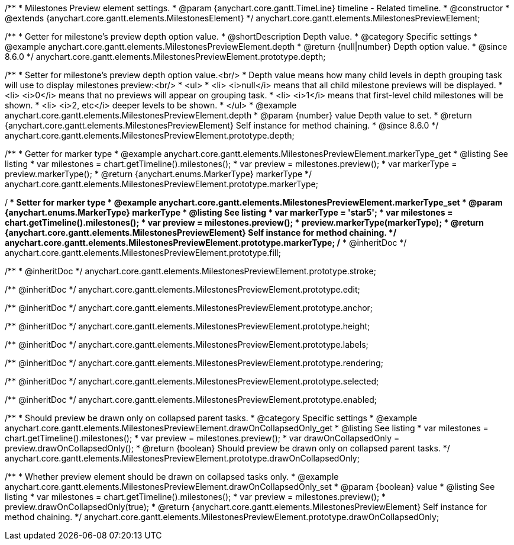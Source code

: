 /**
 * Milestones Preview element settings.
 * @param {anychart.core.gantt.TimeLine} timeline - Related timeline.
 * @constructor
 * @extends {anychart.core.gantt.elements.MilestonesElement}
 */
anychart.core.gantt.elements.MilestonesPreviewElement;


//----------------------------------------------------------------------------------------------------------------------
//
//  anychart.core.gantt.elements.MilestonesPreviewElement.prototype.depth
//
//----------------------------------------------------------------------------------------------------------------------

/**
 * Getter for milestone's preview depth option value.
 * @shortDescription Depth value.
 * @category Specific settings
 * @example anychart.core.gantt.elements.MilestonesPreviewElement.depth
 * @return {null|number} Depth option value.
 * @since 8.6.0
 */
anychart.core.gantt.elements.MilestonesPreviewElement.prototype.depth;

/**
 * Setter for milestone's preview depth option value.<br/>
 * Depth value means how many child levels in depth grouping task will use to display milestones preview:<br/>
 * <ul>
 *  <li> <i>null</i> means that all child milestone previews will be displayed.
 *  <li> <i>0</i> means that no previews will appear on grouping task.
 *  <li> <i>1</i> means that first-level child milestones will be shown.
 *  <li> <i>2, etc</i> deeper levels to be shown.
 * </ul>
 * @example anychart.core.gantt.elements.MilestonesPreviewElement.depth
 * @param {number} value Depth value to set.
 * @return {anychart.core.gantt.elements.MilestonesPreviewElement} Self instance for method chaining.
 * @since 8.6.0
 */
anychart.core.gantt.elements.MilestonesPreviewElement.prototype.depth;

//----------------------------------------------------------------------------------------------------------------------
//
//  anychart.core.gantt.elements.MilestonesElement.prototype.markerType
//
//----------------------------------------------------------------------------------------------------------------------

/**
 * Getter for marker type
 * @example anychart.core.gantt.elements.MilestonesPreviewElement.markerType_get
 * @listing See listing
 * var milestones = chart.getTimeline().milestones();
 * var preview = milestones.preview();
 * var markerType = preview.markerType();
 * @return {anychart.enums.MarkerType} markerType
 */
anychart.core.gantt.elements.MilestonesPreviewElement.prototype.markerType;

/**
 * Setter for marker type
 * @example anychart.core.gantt.elements.MilestonesPreviewElement.markerType_set
 * @param {anychart.enums.MarkerType} markerType
 * @listing See listing
 * var markerType = 'star5';
 * var milestones = chart.getTimeline().milestones();
 * var preview = milestones.preview();
 * preview.markerType(markerType);
 * @return {anychart.core.gantt.elements.MilestonesPreviewElement} Self instance for method chaining.
 */
anychart.core.gantt.elements.MilestonesPreviewElement.prototype.markerType;
/**
 * @inheritDoc
 */
anychart.core.gantt.elements.MilestonesPreviewElement.prototype.fill;

/**
 * @inheritDoc
 */
anychart.core.gantt.elements.MilestonesPreviewElement.prototype.stroke;

/** @inheritDoc */
anychart.core.gantt.elements.MilestonesPreviewElement.prototype.edit;

/** @inheritDoc */
anychart.core.gantt.elements.MilestonesPreviewElement.prototype.anchor;

/** @inheritDoc */
anychart.core.gantt.elements.MilestonesPreviewElement.prototype.height;

/** @inheritDoc */
anychart.core.gantt.elements.MilestonesPreviewElement.prototype.labels;

/** @inheritDoc */
anychart.core.gantt.elements.MilestonesPreviewElement.prototype.rendering;

/** @inheritDoc */
anychart.core.gantt.elements.MilestonesPreviewElement.prototype.selected;

/** @inheritDoc */
anychart.core.gantt.elements.MilestonesPreviewElement.prototype.enabled;


/**
 * Should preview be drawn only on collapsed parent tasks.
 * @category Specific settings
 * @example anychart.core.gantt.elements.MilestonesPreviewElement.drawOnCollapsedOnly_get
 * @listing See listing
 * var milestones = chart.getTimeline().milestones();
 * var preview = milestones.preview();
 * var drawOnCollapsedOnly = preview.drawOnCollapsedOnly();
 * @return {boolean} Should preview be drawn only on collapsed parent tasks.
 */
anychart.core.gantt.elements.MilestonesPreviewElement.prototype.drawOnCollapsedOnly;


/**
 * Whether preview element should be drawn on collapsed tasks only.
 * @example anychart.core.gantt.elements.MilestonesPreviewElement.drawOnCollapsedOnly_set
 * @param {boolean} value
 * @listing See listing
 * var milestones = chart.getTimeline().milestones();
 * var preview = milestones.preview();
 * preview.drawOnCollapsedOnly(true);
 * @return {anychart.core.gantt.elements.MilestonesPreviewElement} Self instance for method chaining.
 */
anychart.core.gantt.elements.MilestonesPreviewElement.prototype.drawOnCollapsedOnly;
